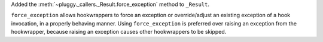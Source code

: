 Added the :meth:`~pluggy._callers._Result.force_exception` method to ``_Result``.

``force_exception`` allows hookwrappers to force an exception or override/adjust an existing exception of a hook invocation,
in a properly behaving manner. Using ``force_exception`` is preferred over raising an exception from the hookwrapper,
because raising an exception causes other hookwrappers to be skipped.
